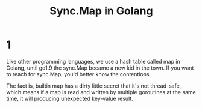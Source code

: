 #+TITLE: Sync.Map in Golang
#+HTML_HEAD: <link rel="stylesheet" type="text/css" href="https://gongzhitaao.org/orgcss/org.css"/>
* 1
Like other programming languages, we use a hash table called map in Golang, until go1.9 the sync.Map became a new kid in the town. If you want to reach for sync.Map, you'd better know the contentions.

The fact is, builtin map has a dirty little secret that it's not thread-safe, which means if a map is read and written by multiple goroutines at the same time, it will producing unexpected key-value result.
